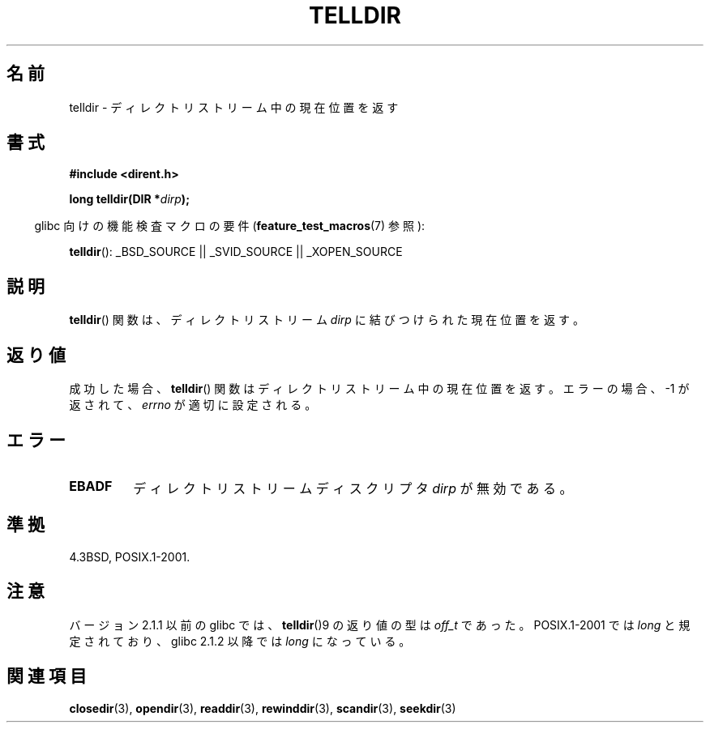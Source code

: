 .\" Copyright 1993 David Metcalfe (david@prism.demon.co.uk)
.\"
.\" Permission is granted to make and distribute verbatim copies of this
.\" manual provided the copyright notice and this permission notice are
.\" preserved on all copies.
.\"
.\" Permission is granted to copy and distribute modified versions of this
.\" manual under the conditions for verbatim copying, provided that the
.\" entire resulting derived work is distributed under the terms of a
.\" permission notice identical to this one
.\" permission notice identical to this one.
.\"
.\" Since the Linux kernel and libraries are constantly changing, this
.\" manual page may be incorrect or out-of-date.  The author(s) assume no
.\" responsibility for errors or omissions, or for damages resulting from
.\" the use of the information contained herein.  The author(s) may not
.\" have taken the same level of care in the production of this manual,
.\" which is licensed free of charge, as they might when working
.\" professionally.
.\"
.\" Formatted or processed versions of this manual, if unaccompanied by
.\" the source, must acknowledge the copyright and authors of this work.
.\"
.\" References consulted:
.\"     Linux libc source code
.\"     Lewine's _POSIX Programmer's Guide_ (O'Reilly & Associates, 1991)
.\"     386BSD man pages
.\" Modified Sat Jul 24 17:48:42 1993 by Rik Faith (faith@cs.unc.edu)
.\"
.\" Japanese Version Copyright (c) 1997 HIROFUMI Nishizuka
.\"	all rights reserved.
.\" Translated 1997-12-24, HIROFUMI Nishizuka <nishi@rpts.cl.nec.co.jp>
.\" Updated & Modified 2005-02-19, Yuichi SATO <ysato444@yahoo.co.jp>
.\" Updated 2009-04-24, Akihiro MOTOKI <amotoki@dd.iij4u.or.jp>, LDP v3.20
.\"
.TH TELLDIR 3  2009-03-11 "" "Linux Programmer's Manual"
.SH 名前
telldir \- ディレクトリストリーム中の現在位置を返す
.SH 書式
.nf
.B #include <dirent.h>
.sp
.BI "long telldir(DIR *" dirp );
.fi
.sp
.in -4n
glibc 向けの機能検査マクロの要件
.RB ( feature_test_macros (7)
参照):
.in
.sp
.BR telldir ():
_BSD_SOURCE || _SVID_SOURCE || _XOPEN_SOURCE
.SH 説明
.BR telldir ()
関数は、ディレクトリストリーム \fIdirp\fP に結びつけられた
現在位置を返す。
.SH 返り値
成功した場合、
.BR telldir ()
関数はディレクトリストリーム中の現在位置を返す。
エラーの場合、\-1 が返されて、
.I errno
が適切に設定される。
.SH エラー
.TP
.B EBADF
ディレクトリストリームディスクリプタ \fIdirp\fP が無効である。
.SH 準拠
4.3BSD, POSIX.1-2001.
.SH 注意
バージョン 2.1.1 以前の glibc では、
.BR telldir ()9
の返り値の型は
.I off_t
であった。
POSIX.1-2001 では
.I long
と規定されており、glibc 2.1.2 以降では
.I long
になっている。
.SH 関連項目
.BR closedir (3),
.BR opendir (3),
.BR readdir (3),
.BR rewinddir (3),
.BR scandir (3),
.BR seekdir (3)
